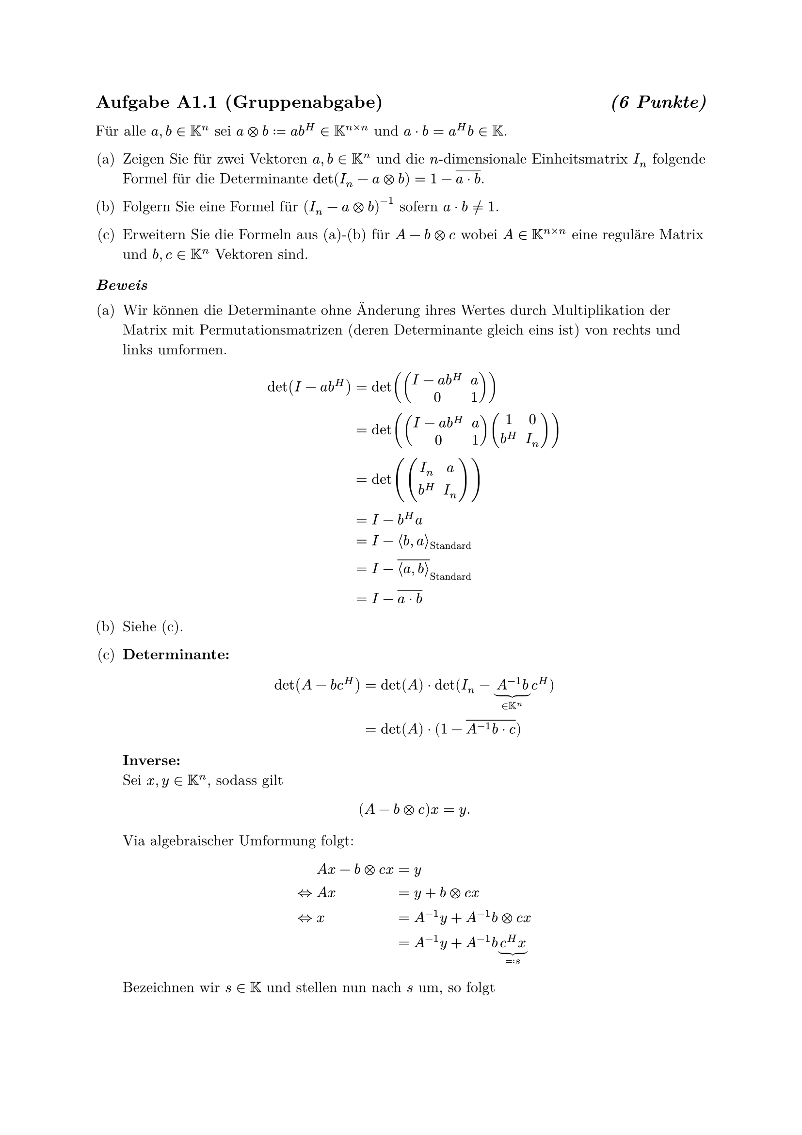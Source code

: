 #set enum(numbering: "(a)")

#set text(font: "New Computer Modern")
#show heading: set block(above: 1.4em, below: 1em)

== Aufgabe A1.1 (Gruppenabgabe) #h(1fr) _(6 Punkte)_

Für alle $a, b in KK^n$ sei $a times.circle b := a b^H in KK^(n times n)$ und
$a dot b = a^H b in KK$.

+ Zeigen Sie für zwei Vektoren $a, b in KK^n$ und die $n$-dimensionale
  Einheitsmatrix $I_n$ folgende Formel für die Determinante $det(
    I_n - a
    times.circle b
  ) = 1 - overline(a dot b)$.

+ Folgern Sie eine Formel für $(I_n - a times.circle b)^(-1)$ sofern $a dot b !=
  1$.

+ Erweitern Sie die Formeln aus (a)-(b) für $A - b times.circle c$ wobei $A in
  KK^(n times n)$ eine reguläre Matrix und $b, c in KK^n$ Vektoren sind.

=== _Beweis_

+ Wir können die Determinante ohne Änderung ihres Wertes durch Multiplikation
  der Matrix mit Permutationsmatrizen (deren Determinante gleich eins ist) von
  rechts und links umformen.

  $
    det(I - a b^H) & = det(mat(I - a b^H, a; 0, 1)) \
    & = det(mat(I - a b^H, a; 0, 1) mat(1, 0; b^H, I_n)) \
    & = det(mat(I_n, a; b^H, I_n)) \
    & = I - b^H a \
    & = I - angle.l b, a angle.r_"Standard" \
    & = I - overline(angle.l a\, b angle.r)_"Standard" \
    & = I - overline(a dot b)
  $

+ Siehe (c).

+ *Determinante:* \
  $
    det(A - b c^H)
    &= det(A) dot op("det")\(I_n - underbrace(A^(-1) b, in KK^n) c^H) \
    &= det(A) dot \(1 - overline(A^(-1) b dot c)\)
  $

  *Inverse:* \ Sei $x, y in KK^n$, sodass gilt
  $
    (A - b times.circle c)x = y.
  $

  Via algebraischer Umformung folgt:

  $
    & A x - b times.circle c x &&= y \
    <=> & A x &&= y + b times.circle c x \
    <=> & x &&= A^(-1) y + A^(-1) b times.circle c x \
    &&&= A^(-1) y + A^(-1) b underbrace(c^H x, =: s)
  $

  Bezeichnen wir $s in KK$ und stellen nun nach $s$ um, so folgt

  $
    & s = c^H x &&= c^H A^(-1) y + c^H A^(-1) b s \
    <=> & s + c^H A^(-1) b s &&= c^H A^(-1) y \
    <=> & (1 + c^H A^(-1) b) s &&= c^H A^(-1) y \
    <=> & s &&= (c^H A^(-1) y) / (1 + c^H A^(-1) b)
  $

  Setzen wir nun $s$ wieder ein, erhalten wir:

  $
    x
    &= A^(-1) y + A^(-1) b (c^H A^(-1) y) / (1 + c^H A^(-1) b) \
    &= A^(-1) y + (A^(-1) b c^H A^(-1) y) / (1 + c^H A^(-1) b) \
    &= (A^(-1) + (A^(-1) b c^H A^(-1)) / (1 + c^H A^(-1) b)) y
  $


== Aufgabe A1.2 (Gruppenabgabe) #h(1fr) _(4 Punkte)_

+ Schreiben Sie für die direkte Elimination und Matrix-Vektor-Multiplikation mit
  einer Tridiagonalmatrix $T ∈ ℝ^(N×N)$ jeweils einen (effizienten)
  Pseudocode-Algorithmus mit $O(N)$ Operationen.

+ Geben Sie jeweils die genaue Anzahl an Punkt- ($*,\/$) und Strich- operationen
  ($+,-$) an und vergleichen Sie die Zeitkomplexität beider Algorithmen.

_Anmerkung:_ Es gab wenigstens einen Rechner, auf dem das Berechnen von
$T^(-1) b$ mit einer Tridiagonalmatrix $T$ schneller war als die
Matrix-Vektor-Multiplikation $T b$.

=== _Lösung:_

+ ```python
  def multiply_tridiagonal_by_vec(A, v):
      n = len(v)
      result = [0] * n
      for i in range(n):
          result[i] = A[i][i] * v[i]
          if i > 0:
              result[i] += A[i][i-1] * v[i-1]
          if i + 1 < n:
              result[i] += A[i][i+1] * v[i+1]
      return result

  def inplace_lu(A):
      n = len(A)
      for i in range(1, n):
          A[i][i-1] = A[i][i-1] / A[i-1][i-1]
          A[i][i] = A[i][i] - A[i][i-1] * A[i-1][i]
  ```

+ *Matrix-Vektor-Multiplikation* $y = T\,b$

  Ignoriert man die Initialisierung von `result`, so durchläuft die Schleife $n$
  Iterationen. Pro Iteration gibt es immer eine Multiplikation auf der
  Hauptdiagonalen und—außer an den beiden Rändern—jeweils eine weitere
  Multiplikation und eine Addition für Unter- bzw. Überdiagonale. Insgesamt:
  $
    cal(O)_(*,\/)(n) &= 2(n-1) + (n-1) &&= 3n-2 \
    cal(O)_(+,-)(n) &= (n-1) + (n-1) &&= 2n-2.
  $

  *In-Place LU*

  Die Eliminationsschleife läuft $n-1$ Mal. Pro Schritt wird genau eine
  Division, eine Multiplikation und eine Subtraktion für die Hauptdiagonale
  ausgeführt. Damit gilt:

  $
    cal(O)_(*,\/)(n) &= underbrace((n-1), "Division") +
    underbrace((n-1), "Multiplikationen") &&= 2n-2 \
    cal(O)_(+,-)(n) &&&= n-1
  $

// Obwohl beide Algorithmen dieselbe asymptotische Komplexität aufweisen,
// benötigt die LU-Zerlegung in der Praxis deutlich mehr Divisionen. Betrachtet
// man jedoch, dass in der LU-Zerlegung signifikant mehr Divisionen
// durchgeführt werden und Divisionen auf modernen CPUs meist um einen Faktor
// mehr CPU-Zyklen benötigen als Multiplikationen, ist anzunehmen, dass die
// Matrix-Vektor-Multiplikation eine bessere praktische Laufzeit erzielt.
//
== Aufgabe A1.3 (Gruppenabgabe) #h(1fr) _(4 Punkte)_

Berechnen Sie die Eigenwerte der Tridiagonalmatrix
$
  T = mat(
    2, -1, , , ;
    -1, 2, -1, , ;
    , dots.down, dots.down, dots.down, ;
    , , -1, 2, -1;
    , , , -1, 2
  ) in RR^(N times N)
$

Benutzen Sie dazu einen Ansatz mit Sinus- und Kosinusfunktionen für die
Eigenfunktionen.

_Anmerkung:_ Diese Tridiagonalmatrix resultiert aus einer Diskretisierung der
ODE $-y'' = λ y$ mittels zentraler Differenzen und liefert im Limes für
Netzweiten $h = 1 / (N+1) → 0$ die optimale Konstante $1 / π$ in der
Friedrichs-Ungleichung $norm(f)_(L^2(0,1)) ≤ 1 / π norm(f')_(L^2(0,1))$ für alle
$f ∈ C^1[0,1]$ mit $f(0)=f(1)=0$.

=== _Lösung:_

Für den gegebenen Differentialoperator
$
  cal(L) = - d^2 / (d x^2)
$
auf dem Interval $[0, 1]$ mit homogenen Randbedingungen:
$
  y(0) = y(1) = 0
$
sowie dem zugegeörigen Eigenwertproblem:
$
  cal(L)y = lambda y
$
folgt für die Bekannte lösung:
$
  y(x) = c_1 sin(sqrt(λ) x) + c_2 cos(sqrt(λ) x)
$
basierend auf en Randbedingungen das $c_2 = 0$ sowie $sqrt(lambda) = k pi$
sodass,
$
  y_k (x) = c_1 sin(k pi x)
$

